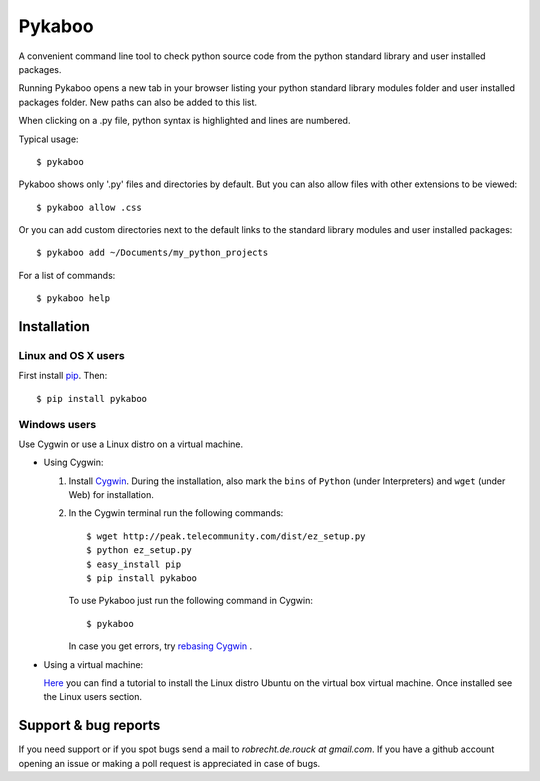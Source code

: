 =======
Pykaboo
=======

A convenient command line tool to check python source code from the python standard library and user installed packages.

Running Pykaboo opens a new tab in your browser listing your python standard library modules folder and user installed packages folder. New paths can also be added to this list. 

When clicking on a .py file, python syntax is highlighted and lines are numbered. 

Typical usage::

    $ pykaboo

Pykaboo shows only '.py' files and directories by default. But you can also allow files with other extensions to be viewed::

    $ pykaboo allow .css

Or you can add custom directories next to the default links to the standard library modules and user installed packages::

    $ pykaboo add ~/Documents/my_python_projects

For a list of commands::

    $ pykaboo help

Installation
============
Linux and OS X users
--------------------
First install `pip <http://guide.python-distribute.org/installation.html#installing-pip>`_. Then::

    $ pip install pykaboo

Windows users
-------------
Use Cygwin or use a Linux distro on a virtual machine.

* Using Cygwin:

  1. Install `Cygwin <http://www.cygwin.com/>`_. During the installation, also mark the ``bins`` of ``Python`` (under Interpreters) and ``wget`` (under Web) for installation. 

  2. In the Cygwin terminal run the following commands::
    
         $ wget http://peak.telecommunity.com/dist/ez_setup.py
         $ python ez_setup.py
         $ easy_install pip
         $ pip install pykaboo

     To use Pykaboo just run the following command in Cygwin::

         $ pykaboo

     In case you get errors, try `rebasing Cygwin <http://cygwin.wikia.com/wiki/Rebaseall>`_ .

* Using a virtual machine:

  `Here <http://www.psychocats.net/ubuntu/virtualbox>`_ you can find a tutorial to install the Linux distro Ubuntu on the virtual box virtual machine. Once installed see the Linux users section.

Support & bug reports
=====================
If you need support or if you spot bugs send a mail to *robrecht.de.rouck at gmail.com*. If you have a github account opening an issue or making a poll request is appreciated in case of bugs.
